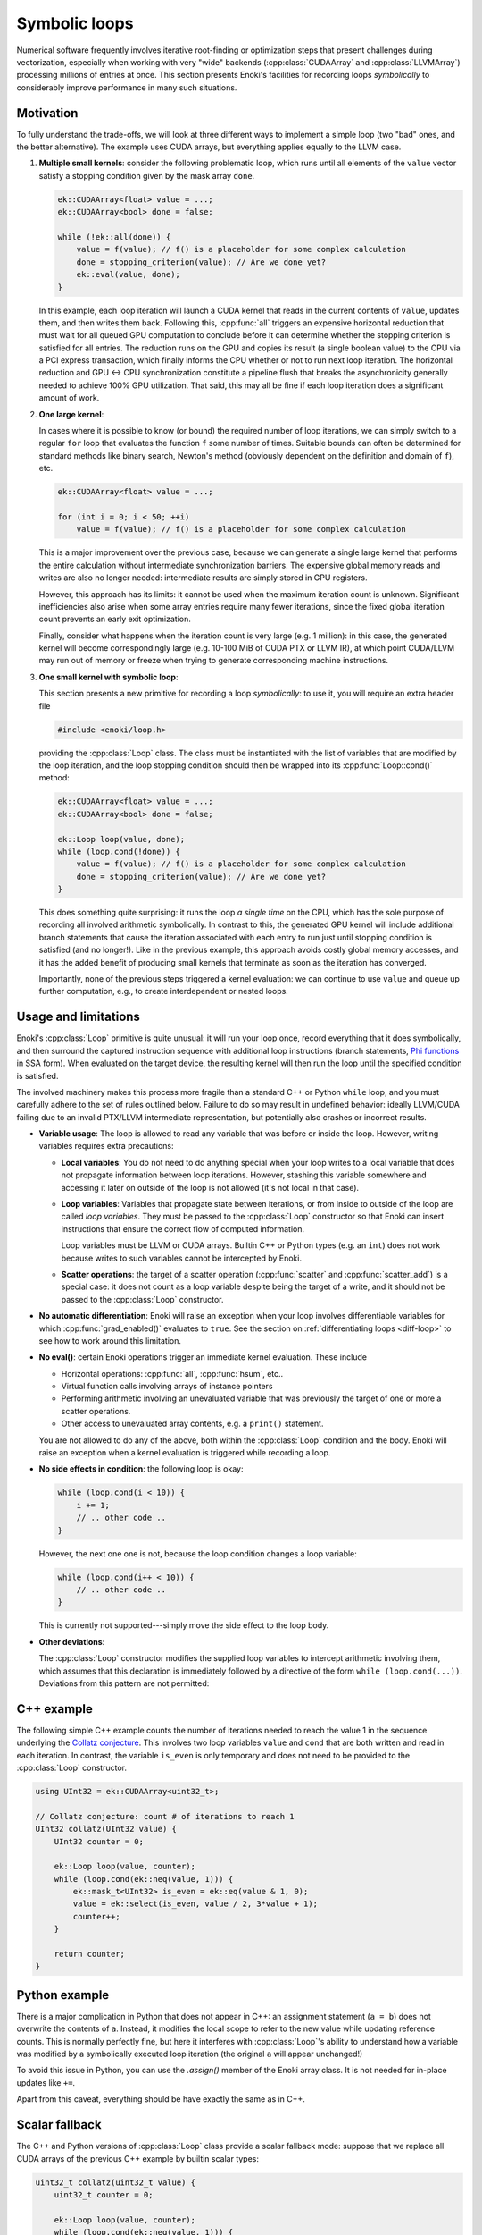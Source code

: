.. cpp:namespace:: enoki

.. _symbolic-loops:

Symbolic loops
==============

Numerical software frequently involves iterative root-finding or optimization
steps that present challenges during vectorization, especially when working
with very "wide" backends (:cpp:class:`CUDAArray` and :cpp:class:`LLVMArray`)
processing millions of entries at once. This section presents Enoki's
facilities for recording loops *symbolically* to considerably improve
performance in many such situations.

Motivation
----------

To fully understand the trade-offs, we will look at three different ways to
implement a simple loop (two "bad" ones, and the better alternative). The
example uses CUDA arrays, but everything applies equally to the LLVM case.

1. **Multiple small kernels**: consider the following problematic loop, which
   runs until all elements of the ``value`` vector satisfy a stopping condition
   given by the mask array ``done``.

   .. code-block:: cpp

       ek::CUDAArray<float> value = ...;
       ek::CUDAArray<bool> done = false;

       while (!ek::all(done)) {
           value = f(value); // f() is a placeholder for some complex calculation
           done = stopping_criterion(value); // Are we done yet?
           ek::eval(value, done);
       }

   In this example, each loop iteration will launch a CUDA kernel that reads in
   the current contents of ``value``, updates them, and then writes them back.
   Following this, :cpp:func:`all` triggers an expensive horizontal reduction
   that must wait for all queued GPU computation to conclude before it can
   determine whether the stopping criterion is satisfied for all entries. The
   reduction runs on the GPU and copies its result (a single boolean value) to
   the CPU via a PCI express transaction, which finally informs the CPU whether
   or not to run next loop iteration. The horizontal reduction and GPU ↔ CPU
   synchronization constitute a pipeline flush that breaks the asynchronicity
   generally needed to achieve 100% GPU utilization. That said, this may all
   be fine if each loop iteration does a significant amount of work.


2. **One large kernel**:

   In cases where it is possible to know (or bound) the required number of loop
   iterations, we can simply switch to a regular ``for`` loop that evaluates
   the function ``f`` some number of times. Suitable bounds can often be
   determined for standard methods like binary search, Newton's method
   (obviously dependent on the definition and domain of ``f``), etc.

   .. code-block:: cpp

       ek::CUDAArray<float> value = ...;

       for (int i = 0; i < 50; ++i)
           value = f(value); // f() is a placeholder for some complex calculation

   This is a major improvement over the previous case, because we can generate
   a single large kernel that performs the entire calculation without
   intermediate synchronization barriers. The expensive global memory reads and
   writes are also no longer needed: intermediate results are simply stored in
   GPU registers.

   However, this approach has its limits: it cannot be used when the maximum
   iteration count is unknown. Significant inefficiencies also arise when some
   array entries require many fewer iterations, since the fixed global
   iteration count prevents an early exit optimization.

   Finally, consider what happens when the iteration count is very large (e.g.
   1 million): in this case, the generated kernel will become correspondingly
   large (e.g. 10-100 MiB of CUDA PTX or LLVM IR), at which point CUDA/LLVM may
   run out of memory or freeze when trying to generate corresponding machine
   instructions.

3. **One small kernel with symbolic loop**:

   This section presents a new primitive for recording a loop *symbolically*: to use
   it, you will require an extra header file

   .. code-block:: cpp

       #include <enoki/loop.h>

   providing the :cpp:class:`Loop` class. The class must be instantiated with
   the list of variables that are modified by the loop iteration, and the loop
   stopping condition should then be wrapped into its :cpp:func:`Loop::cond()`
   method:

   .. code-block:: cpp

       ek::CUDAArray<float> value = ...;
       ek::CUDAArray<bool> done = false;

       ek::Loop loop(value, done);
       while (loop.cond(!done)) {
           value = f(value); // f() is a placeholder for some complex calculation
           done = stopping_criterion(value); // Are we done yet?
       }

   This does something quite surprising: it runs the loop *a single time* on
   the CPU, which has the sole purpose of recording all involved arithmetic
   symbolically. In contrast to this, the generated GPU kernel will include
   additional branch statements that cause the iteration associated with each
   entry to run just until stopping condition is satisfied (and no longer!).
   Like in the previous example, this approach avoids costly global memory
   accesses, and it has the added benefit of producing small kernels that
   terminate as soon as the iteration has converged.

   Importantly, none of the previous steps triggered a kernel evaluation: we
   can continue to use ``value`` and queue up further computation, e.g., to
   create interdependent or nested loops.



Usage and limitations
---------------------

Enoki's :cpp:class:`Loop` primitive is quite unusual: it will run your loop
once, record everything that it does symbolically, and then surround the
captured instruction sequence with additional loop instructions (branch
statements, `Phi functions
<https://en.wikipedia.org/wiki/Static_single_assignment_form>`_ in SSA form).
When evaluated on the target device, the resulting kernel will then run the
loop until the specified condition is satisfied.

The involved machinery makes this process more fragile than a standard C++ or
Python ``while`` loop, and you must carefully adhere to the set of rules
outlined below. Failure to do so may result in undefined behavior: ideally
LLVM/CUDA failing due to an invalid PTX/LLVM intermediate representation, but
potentially also crashes or incorrect results.

- **Variable usage**: The loop is allowed to read any variable that was before
  or inside the loop. However, writing variables requires extra precautions:

  - **Local variables**: You do not need to do anything special when your loop
    writes to a local variable that does not propagate information between loop
    iterations. However, stashing this variable somewhere and accessing it
    later on outside of the loop is not allowed (it's not local in that case).

  - **Loop variables**: Variables that propagate state between iterations, or
    from inside to outside of the loop are called *loop variables*. They must
    be passed to the :cpp:class:`Loop` constructor so that Enoki can insert
    instructions that ensure the correct flow of computed information.

    Loop variables must be LLVM or CUDA arrays. Builtin C++ or Python types
    (e.g. an ``int``) does not work because writes to such variables cannot be
    intercepted by Enoki.

  - **Scatter operations**: the target of a scatter operation
    (:cpp:func:`scatter` and :cpp:func:`scatter_add`) is a special case: it
    does not count as a loop variable despite being the target of a write, and
    it should not be passed to the :cpp:class:`Loop` constructor.

- **No automatic differentiation**: Enoki will raise an exception when your loop involves
  differentiable variables for which :cpp:func:`grad_enabled()` evaluates to
  ``true``. See the section on :ref:`differentiating loops <diff-loop>` to see
  how to work around this limitation.

- **No eval()**: certain Enoki operations trigger an immediate kernel
  evaluation. These include

  - Horizontal operations: :cpp:func:`all`, :cpp:func:`hsum`, etc..

  - Virtual function calls involving arrays of instance pointers

  - Performing arithmetic involving an unevaluated variable that was previously
    the target of one or more a scatter operations.

  - Other access to unevaluated array contents, e.g. a ``print()`` statement.

  You are not allowed to do any of the above, both within the :cpp:class:`Loop`
  condition and the body. Enoki will raise an exception when a kernel
  evaluation is triggered while recording a loop.

- **No side effects in condition**: the following loop is okay:

  .. code-block:: cpp

      while (loop.cond(i < 10)) {
          i += 1;
          // .. other code ..
      }

  However, the next one one is not, because the loop condition changes a loop
  variable:

  .. code-block:: cpp

      while (loop.cond(i++ < 10)) {
          // .. other code ..
      }

  This is currently not supported---simply move the side effect to the loop body.

- **Other deviations**:

  The :cpp:class:`Loop` constructor modifies the supplied loop variables to
  intercept arithmetic involving them, which assumes that this declaration is
  immediately followed by a directive of the form ``while (loop.cond(...))``.
  Deviations from this pattern are not permitted:

  .. code-block:: cpp
     :emphasize-lines: 2, 3

      ek::Loop loop(x);
      x += 1; // Do not  modify loop variables between ek::Loop and the loop body
      while (!loop.cond(x > 0)) { // Negate argument (x > 0) instead of loop.cond()
          //...
      }


C++ example
-----------

The following simple C++ example counts the number of iterations needed to
reach the value 1 in the sequence underlying the `Collatz conjecture
<https://en.wikipedia.org/wiki/Collatz_conjecture>`_. This involves two loop
variables ``value`` and ``cond`` that are both written and read in each
iteration. In contrast, the variable ``is_even`` is only temporary and does not
need to be provided to the :cpp:class:`Loop` constructor.

.. code-block:: cpp

    using UInt32 = ek::CUDAArray<uint32_t>;

    // Collatz conjecture: count # of iterations to reach 1
    UInt32 collatz(UInt32 value) {
        UInt32 counter = 0;

        ek::Loop loop(value, counter);
        while (loop.cond(ek::neq(value, 1))) {
            ek::mask_t<UInt32> is_even = ek::eq(value & 1, 0);
            value = ek::select(is_even, value / 2, 3*value + 1);
            counter++;
        }

        return counter;
    }




Python example
--------------

There is a major complication in Python that does not appear in C++: an
assignment statement (``a = b``) does not overwrite the contents of ``a``.
Instead, it modifies the local scope to refer to the new value while updating
reference counts. This is normally perfectly fine, but here it interferes with
:cpp:class:`Loop`'s ability to understand how a variable was modified by a
symbolically executed loop iteration (the original ``a`` will appear
unchanged!)

To avoid this issue in Python, you can use the `.assign()` member of the Enoki
array class. It is not needed for in-place updates like ``+=``.

.. code-block:: python
   :emphasize-lines: 6, 11, 12

    import enoki as ek
    from enoki.cuda import UInt32, Loop

    def collatz(value: UInt32):
        counter = UInt32(0)
        value = UInt32(value) # Copy input to avoid modifying array of caller

        loop = Loop(value, counter)
        while loop.cond(ek.neq(value, 1)):
            is_even = ek.eq(value & 1, 0)
            # Use .assign() to update 'value' array instead of creating a new array
            value.assign(ek.select(is_even, value // 2, 3*value + 1))
            counter += 1

        return counter

Apart from this caveat, everything should be have exactly the same as in C++.

Scalar fallback
---------------

The C++ and Python versions of :cpp:class:`Loop` class provide a scalar
fallback mode: suppose that we replace all CUDA arrays of the previous C++
example by builtin scalar types:

.. code-block:: cpp

    uint32_t collatz(uint32_t value) {
        uint32_t counter = 0;

        ek::Loop loop(value, counter);
        while (loop.cond(ek::neq(value, 1))) {
            ek::mask_t<uint32_t> is_even = ek::eq(value & 1, 0);
            value = ek::select(is_even, value / 2, 3*value + 1);
            counter++;
        }

        return counter;
    }

In this case, `ek::Loop()` turns into a no-op, and `loop.cond()` simply returns
its input argument. This is useful in template programs that support
compilation to several different backends.

Reference
---------

.. cpp:class:: Loop

   Mechanism for JIT-compiling loops with dynamic stopping criteria

   .. cpp:function:: template <typename Args...> Loop(Args&... args)

      Captures the supplied loop variables and modifies them to intercept
      modifications. Loop variables must be LLVM or CUDA arrays, or nested arrays
      thereof. The C++ interface also permits passing custom data structures
      here, as long as their contents were exposed to Enoki via a
      :c:macro:`ENOKI_STRUCT` declaration.

   .. cpp:function:: bool cond(const Mask &m)

       This function will be called exactly twice in practice: the first time,
       it returns ``true`` indicating that the loop condition should be
       evaluated a second time. At this point, it adjusts all loop variables
       to capture subsequent modifications.

       The second time, it returns ``false`` and updates the loop variables
       to reflect the (still symbolic) result following loop termination.

